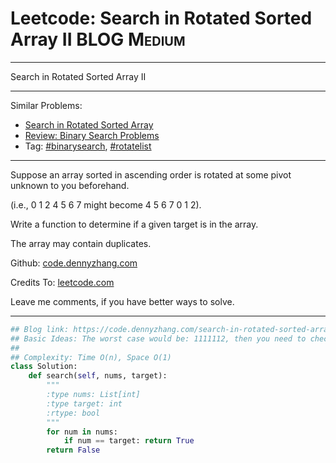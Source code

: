 * Leetcode: Search in Rotated Sorted Array II                   :BLOG:Medium:
#+STARTUP: showeverything
#+OPTIONS: toc:nil \n:t ^:nil creator:nil d:nil
:PROPERTIES:
:type:     inspiring, binarysearch, rotatelist
:END:
---------------------------------------------------------------------
Search in Rotated Sorted Array II
---------------------------------------------------------------------
#+BEGIN_HTML
<a href="https://github.com/dennyzhang/code.dennyzhang.com/tree/master/problems/search-in-rotated-sorted-array-ii"><img align="right" width="200" height="183" src="https://www.dennyzhang.com/wp-content/uploads/denny/watermark/github.png" /></a>
#+END_HTML
Similar Problems:
- [[https://code.dennyzhang.com/search-in-rotated-sorted-array][Search in Rotated Sorted Array]]
- [[https://code.dennyzhang.com/review-binarysearch][Review: Binary Search Problems]]
- Tag: [[https://code.dennyzhang.com/tag/binarysearch][#binarysearch]], [[https://code.dennyzhang.com/tag/rotatelist][#rotatelist]]
---------------------------------------------------------------------
Suppose an array sorted in ascending order is rotated at some pivot unknown to you beforehand.

(i.e., 0 1 2 4 5 6 7 might become 4 5 6 7 0 1 2).

Write a function to determine if a given target is in the array.

The array may contain duplicates.

Github: [[https://github.com/dennyzhang/code.dennyzhang.com/tree/master/problems/search-in-rotated-sorted-array-ii][code.dennyzhang.com]]

Credits To: [[https://leetcode.com/problems/search-in-rotated-sorted-array-ii/description/][leetcode.com]]

Leave me comments, if you have better ways to solve.
---------------------------------------------------------------------

#+BEGIN_SRC python
## Blog link: https://code.dennyzhang.com/search-in-rotated-sorted-array-ii
## Basic Ideas: The worst case would be: 1111112, then you need to check 2 or 3
##
## Complexity: Time O(n), Space O(1)
class Solution:
    def search(self, nums, target):
        """
        :type nums: List[int]
        :type target: int
        :rtype: bool
        """
        for num in nums:
            if num == target: return True
        return False
#+END_SRC

#+BEGIN_HTML
<div style="overflow: hidden;">
<div style="float: left; padding: 5px"> <a href="https://www.linkedin.com/in/dennyzhang001"><img src="https://www.dennyzhang.com/wp-content/uploads/sns/linkedin.png" alt="linkedin" /></a></div>
<div style="float: left; padding: 5px"><a href="https://github.com/dennyzhang"><img src="https://www.dennyzhang.com/wp-content/uploads/sns/github.png" alt="github" /></a></div>
<div style="float: left; padding: 5px"><a href="https://www.dennyzhang.com/slack" target="_blank" rel="nofollow"><img src="https://www.dennyzhang.com/wp-content/uploads/sns/slack.png" alt="slack"/></a></div>
</div>
#+END_HTML
